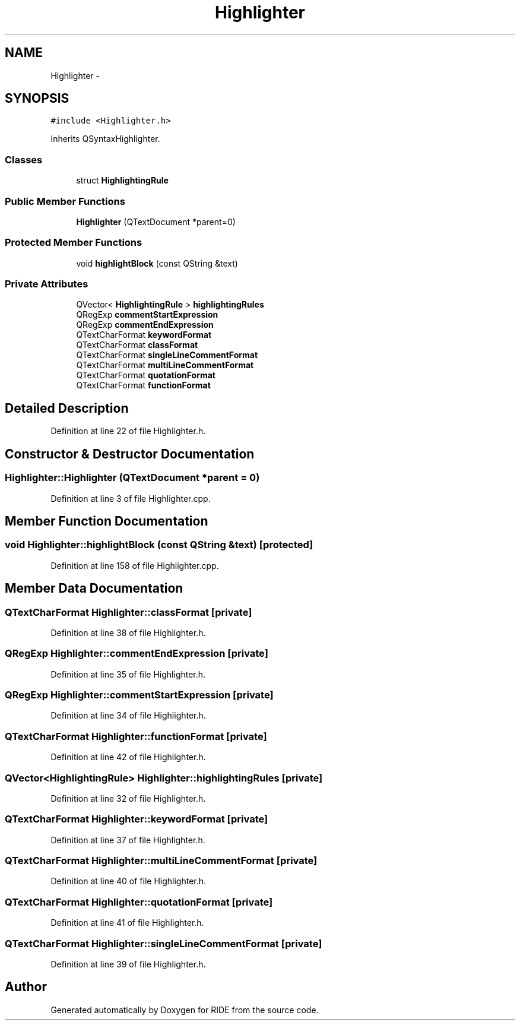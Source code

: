 .TH "Highlighter" 3 "Fri Jun 12 2015" "Version 0.0.1" "RIDE" \" -*- nroff -*-
.ad l
.nh
.SH NAME
Highlighter \- 
.SH SYNOPSIS
.br
.PP
.PP
\fC#include <Highlighter\&.h>\fP
.PP
Inherits QSyntaxHighlighter\&.
.SS "Classes"

.in +1c
.ti -1c
.RI "struct \fBHighlightingRule\fP"
.br
.in -1c
.SS "Public Member Functions"

.in +1c
.ti -1c
.RI "\fBHighlighter\fP (QTextDocument *parent=0)"
.br
.in -1c
.SS "Protected Member Functions"

.in +1c
.ti -1c
.RI "void \fBhighlightBlock\fP (const QString &text)"
.br
.in -1c
.SS "Private Attributes"

.in +1c
.ti -1c
.RI "QVector< \fBHighlightingRule\fP > \fBhighlightingRules\fP"
.br
.ti -1c
.RI "QRegExp \fBcommentStartExpression\fP"
.br
.ti -1c
.RI "QRegExp \fBcommentEndExpression\fP"
.br
.ti -1c
.RI "QTextCharFormat \fBkeywordFormat\fP"
.br
.ti -1c
.RI "QTextCharFormat \fBclassFormat\fP"
.br
.ti -1c
.RI "QTextCharFormat \fBsingleLineCommentFormat\fP"
.br
.ti -1c
.RI "QTextCharFormat \fBmultiLineCommentFormat\fP"
.br
.ti -1c
.RI "QTextCharFormat \fBquotationFormat\fP"
.br
.ti -1c
.RI "QTextCharFormat \fBfunctionFormat\fP"
.br
.in -1c
.SH "Detailed Description"
.PP 
Definition at line 22 of file Highlighter\&.h\&.
.SH "Constructor & Destructor Documentation"
.PP 
.SS "Highlighter::Highlighter (QTextDocument *parent = \fC0\fP)"

.PP
Definition at line 3 of file Highlighter\&.cpp\&.
.SH "Member Function Documentation"
.PP 
.SS "void Highlighter::highlightBlock (const QString &text)\fC [protected]\fP"

.PP
Definition at line 158 of file Highlighter\&.cpp\&.
.SH "Member Data Documentation"
.PP 
.SS "QTextCharFormat Highlighter::classFormat\fC [private]\fP"

.PP
Definition at line 38 of file Highlighter\&.h\&.
.SS "QRegExp Highlighter::commentEndExpression\fC [private]\fP"

.PP
Definition at line 35 of file Highlighter\&.h\&.
.SS "QRegExp Highlighter::commentStartExpression\fC [private]\fP"

.PP
Definition at line 34 of file Highlighter\&.h\&.
.SS "QTextCharFormat Highlighter::functionFormat\fC [private]\fP"

.PP
Definition at line 42 of file Highlighter\&.h\&.
.SS "QVector<\fBHighlightingRule\fP> Highlighter::highlightingRules\fC [private]\fP"

.PP
Definition at line 32 of file Highlighter\&.h\&.
.SS "QTextCharFormat Highlighter::keywordFormat\fC [private]\fP"

.PP
Definition at line 37 of file Highlighter\&.h\&.
.SS "QTextCharFormat Highlighter::multiLineCommentFormat\fC [private]\fP"

.PP
Definition at line 40 of file Highlighter\&.h\&.
.SS "QTextCharFormat Highlighter::quotationFormat\fC [private]\fP"

.PP
Definition at line 41 of file Highlighter\&.h\&.
.SS "QTextCharFormat Highlighter::singleLineCommentFormat\fC [private]\fP"

.PP
Definition at line 39 of file Highlighter\&.h\&.

.SH "Author"
.PP 
Generated automatically by Doxygen for RIDE from the source code\&.
